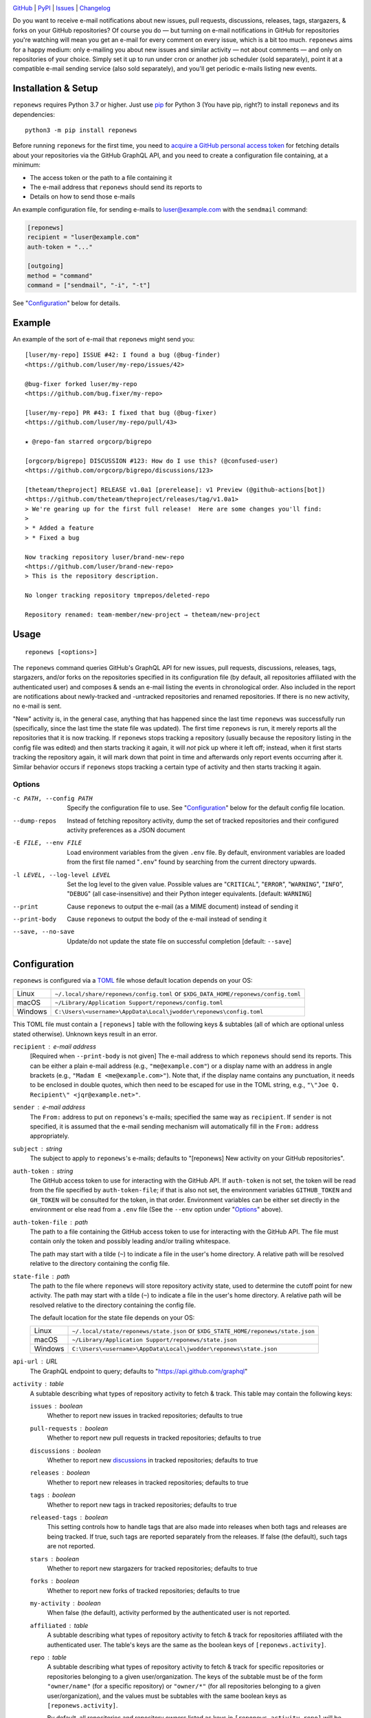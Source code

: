.. image:: http://www.repostatus.org/badges/latest/active.svg
    :target: http://www.repostatus.org/#active
    :alt: Project Status: Active — The project has reached a stable, usable
          state and is being actively developed.

.. image:: https://github.com/jwodder/reponews/workflows/Test/badge.svg?branch=master
    :target: https://github.com/jwodder/reponews/actions?workflow=Test
    :alt: CI Status

.. image:: https://codecov.io/gh/jwodder/reponews/branch/master/graph/badge.svg
    :target: https://codecov.io/gh/jwodder/reponews

.. image:: https://img.shields.io/pypi/pyversions/reponews.svg
    :target: https://pypi.org/project/reponews/

.. image:: https://img.shields.io/github/license/jwodder/reponews.svg
    :target: https://opensource.org/licenses/MIT
    :alt: MIT License

`GitHub <https://github.com/jwodder/reponews>`_
| `PyPI <https://pypi.org/project/reponews/>`_
| `Issues <https://github.com/jwodder/reponews/issues>`_
| `Changelog <https://github.com/jwodder/reponews/blob/master/CHANGELOG.md>`_

Do you want to receive e-mail notifications about new issues, pull requests,
discussions, releases, tags, stargazers, & forks on your GitHub repositories?
Of course you do — but turning on e-mail notifications in GitHub for
repositories you're watching will mean you get an e-mail for every comment on
every issue, which is a bit too much.  ``reponews`` aims for a happy medium:
only e-mailing you about new issues and similar activity — not about comments —
and only on repositories of your choice.  Simply set it up to run under cron or
another job scheduler (sold separately), point it at a compatible e-mail
sending service (also sold separately), and you'll get periodic e-mails listing
new events.

Installation & Setup
====================
``reponews`` requires Python 3.7 or higher.  Just use `pip
<https://pip.pypa.io>`_ for Python 3 (You have pip, right?) to install
``reponews`` and its dependencies::

    python3 -m pip install reponews

Before running ``reponews`` for the first time, you need to `acquire a GitHub
personal access token`__ for fetching details about your repositories via the
GitHub GraphQL API, and you need to create a configuration file containing, at
a minimum:

__ https://docs.github.com/en/authentication/keeping-your-account-and-data
   -secure/creating-a-personal-access-token

- The access token or the path to a file containing it
- The e-mail address that ``reponews`` should send its reports to
- Details on how to send those e-mails

An example configuration file, for sending e-mails to luser@example.com with
the ``sendmail`` command:

.. code:: toml

    [reponews]
    recipient = "luser@example.com"
    auth-token = "..."

    [outgoing]
    method = "command"
    command = ["sendmail", "-i", "-t"]

See "`Configuration`_" below for details.

Example
=======

An example of the sort of e-mail that ``reponews`` might send you::

    [luser/my-repo] ISSUE #42: I found a bug (@bug-finder)
    <https://github.com/luser/my-repo/issues/42>

    @bug-fixer forked luser/my-repo
    <https://github.com/bug.fixer/my-repo>

    [luser/my-repo] PR #43: I fixed that bug (@bug-fixer)
    <https://github.com/luser/my-repo/pull/43>

    ★ @repo-fan starred orgcorp/bigrepo

    [orgcorp/bigrepo] DISCUSSION #123: How do I use this? (@confused-user)
    <https://github.com/orgcorp/bigrepo/discussions/123>

    [theteam/theproject] RELEASE v1.0a1 [prerelease]: v1 Preview (@github-actions[bot])
    <https://github.com/theteam/theproject/releases/tag/v1.0a1>
    > We're gearing up for the first full release!  Here are some changes you'll find:
    >
    > * Added a feature
    > * Fixed a bug

    Now tracking repository luser/brand-new-repo
    <https://github.com/luser/brand-new-repo>
    > This is the repository description.

    No longer tracking repository tmprepos/deleted-repo

    Repository renamed: team-member/new-project → theteam/new-project


Usage
=====

::

    reponews [<options>]

The ``reponews`` command queries GitHub's GraphQL API for new issues, pull
requests, discussions, releases, tags, stargazers, and/or forks on the
repositories specified in its configuration file (by default, all repositories
affiliated with the authenticated user) and composes & sends an e-mail listing
the events in chronological order.  Also included in the report are
notifications about newly-tracked and -untracked repositories and renamed
repositories.  If there is no new activity, no e-mail is sent.

"New" activity is, in the general case, anything that has happened since the
last time ``reponews`` was successfully run (specifically, since the last time
the state file was updated).  The first time ``reponews`` is run, it merely
reports all the repositories that it is now tracking.  If ``reponews`` stops
tracking a repository (usually because the repository listing in the config
file was edited) and then starts tracking it again, it will *not* pick up where
it left off; instead, when it first starts tracking the repository again, it
will mark down that point in time and afterwards only report events occurring
after it.  Similar behavior occurs if ``reponews`` stops tracking a certain
type of activity and then starts tracking it again.

Options
-------

-c PATH, --config PATH          Specify the configuration file to use.  See
                                "`Configuration`_" below for the default config
                                file location.

--dump-repos                    Instead of fetching repository activity, dump
                                the set of tracked repositories and their
                                configured activity preferences as a JSON
                                document

-E FILE, --env FILE             Load environment variables from the given
                                ``.env`` file.  By default, environment
                                variables are loaded from the first file named
                                "``.env``" found by searching from the current
                                directory upwards.

-l LEVEL, --log-level LEVEL     Set the log level to the given value.  Possible
                                values are "``CRITICAL``", "``ERROR``",
                                "``WARNING``", "``INFO``", "``DEBUG``" (all
                                case-insensitive) and their Python integer
                                equivalents.  [default: ``WARNING``]

--print                         Cause ``reponews`` to output the e-mail (as a
                                MIME document) instead of sending it

--print-body                    Cause ``reponews`` to output the body of the
                                e-mail instead of sending it

--save, --no-save               Update/do not update the state file on
                                successful completion [default: ``--save``]


Configuration
=============

``reponews`` is configured via a `TOML <https://toml.io>`_ file whose default
location depends on your OS:

=======  ==================================================================
Linux    ``~/.local/share/reponews/config.toml``
         or ``$XDG_DATA_HOME/reponews/config.toml``
macOS    ``~/Library/Application Support/reponews/config.toml``
Windows  ``C:\Users\<username>\AppData\Local\jwodder\reponews\config.toml``
=======  ==================================================================

This TOML file must contain a ``[reponews]`` table with the following keys &
subtables (all of which are optional unless stated otherwise).  Unknown keys
result in an error.

``recipient`` : e-mail address
    [Required when ``--print-body`` is not given] The e-mail address to which
    ``reponews`` should send its reports.  This can be either a plain e-mail
    address (e.g., ``"me@example.com"``) or a display name with an address in
    angle brackets (e.g., ``"Madam E <me@example.com>"``).  Note that, if the
    display name contains any punctuation, it needs to be enclosed in double
    quotes, which then need to be escaped for use in the TOML string, e.g.,
    ``"\"Joe Q.  Recipient\" <jqr@example.net>"``.

``sender`` : e-mail address
    The ``From:`` address to put on ``reponews``'s e-mails; specified the same
    way as ``recipient``.  If ``sender`` is not specified, it is assumed that
    the e-mail sending mechanism will automatically fill in the ``From:``
    address appropriately.

``subject`` : string
    The subject to apply to ``reponews``'s e-mails; defaults to "[reponews] New
    activity on your GitHub repositories".

``auth-token`` : string
    The GitHub access token to use for interacting with the GitHub API.  If
    ``auth-token`` is not set, the token will be read from the file specified
    by ``auth-token-file``; if that is also not set, the environment variables
    ``GITHUB_TOKEN`` and ``GH_TOKEN`` will be consulted for the token, in that
    order.  Environment variables can be either set directly in the environment
    or else read from a ``.env`` file (See the ``--env`` option under
    "Options_" above).

``auth-token-file`` : path
    The path to a file containing the GitHub access token to use for
    interacting with the GitHub API.  The file must contain only the token and
    possibly leading and/or trailing whitespace.

    The path may start with a tilde (``~``) to indicate a file in the user's
    home directory.  A relative path will be resolved relative to the directory
    containing the config file.

``state-file`` : path
    The path to the file where ``reponews`` will store repository activity
    state, used to determine the cutoff point for new activity.  The path may
    start with a tilde (``~``) to indicate a file in the user's home directory.
    A relative path will be resolved relative to the directory containing the
    config file.

    The default location for the state file depends on your OS:

    =======  =================================================================
    Linux    ``~/.local/state/reponews/state.json``
             or ``$XDG_STATE_HOME/reponews/state.json``
    macOS    ``~/Library/Application Support/reponews/state.json``
    Windows  ``C:\Users\<username>\AppData\Local\jwodder\reponews\state.json``
    =======  =================================================================

``api-url`` : URL
    The GraphQL endpoint to query; defaults to "https://api.github.com/graphql"

``activity`` : table
    A subtable describing what types of repository activity to fetch & track.
    This table may contain the following keys:

    ``issues`` : boolean
        Whether to report new issues in tracked repositories; defaults to true

    ``pull-requests`` : boolean
        Whether to report new pull requests in tracked repositories; defaults
        to true

    ``discussions`` : boolean
        Whether to report new `discussions`_ in tracked repositories; defaults
        to true

    ``releases`` : boolean
        Whether to report new releases in tracked repositories; defaults to
        true

    ``tags`` : boolean
        Whether to report new tags in tracked repositories; defaults to true

    ``released-tags`` : boolean
        This setting controls how to handle tags that are also made into
        releases when both tags and releases are being tracked.  If true, such
        tags are reported separately from the releases.  If false (the
        default), such tags are not reported.

    ``stars`` : boolean
        Whether to report new stargazers for tracked repositories; defaults to
        true

    ``forks`` : boolean
        Whether to report new forks of tracked repositories; defaults to true

    ``my-activity`` : boolean
        When false (the default), activity performed by the authenticated user
        is not reported.

    ``affiliated`` : table
        A subtable describing what types of repository activity to fetch &
        track for repositories affiliated with the authenticated user.  The
        table's keys are the same as the boolean keys of
        ``[reponews.activity]``.

    ``repo`` : table
        A subtable describing what types of repository activity to fetch &
        track for specific repositories or repositories belonging to a given
        user/organization.  The keys of the subtable must be of the form
        ``"owner/name"`` (for a specific repository) or ``"owner/*"`` (for all
        repositories belonging to a given user/organization), and the values
        must be subtables with the same boolean keys as
        ``[reponews.activity]``.

        By default, all repositories and repository owners listed as keys in
        ``[reponews.activity.repo]`` will be tracked by ``reponews`` just as if
        they were listed under ``reponews.repos.include`` (see below).  This
        can be disabled for a single key by setting ``include = false`` in the
        key's subtable.

    When determining the activity to fetch & track for a repository
    ``owner/name``, each setting is looked up in the relevant tables in the
    following order, from highest precedence to lowest precedence:

    1. ``[reponews.activity.repo."owner/name"]``
    2. ``[reponews.activity.repo."owner/*"]``
    3. ``[reponews.activity.affiliated]`` (if the repository is affiliated with
       the authenticated user)
    4. ``[reponews.activity]``

``repos`` : table
    A subtable describing what repositories to track.  This table may contain
    the following keys:

    ``affiliations`` : list of strings
        A list of repository affiliations describing which repositories
        associated with the authenticated user should be automatically tracked.
        The affiliations are ``"OWNER"`` (for tracking repositories that the
        user owns), ``"ORGANIZATION_MEMBER"`` (for tracking repositories
        belonging to an organization of which the user is a member), and
        ``"COLLABORATOR"`` (for tracking repositories to which the user has
        been added as a collaborator).  Unknown affiliations result in an
        error.  When ``affiliations`` is not specified, it defaults to all
        affiliation types.

    ``include`` : list of strings
        A list of repositories to track in addition to affiliated repositories.
        Repositories can be specified as either ``"owner/name"`` (for a
        specific repository) or ``"owner/*"`` (for all repositories belonging
        to a given user/organization).

    ``exclude`` : list of strings
        A list of repositories to exclude from tracking, specified the same way
        as for ``include``.  This option takes precedence over the
        ``affiliations`` and ``include`` settings.

.. _discussions: https://docs.github.com/en/discussions


Example Configuration
---------------------

.. code:: toml

    [reponews]
    recipient = "luser@example.com"

    sender = "RepoNews Bot <reponews@example.net>"

    # Fetch the GitHub access token from the "token.txt" file next to the
    # config file:
    auth-token-file = "token.txt"

    state-file = "~/.cache/reponews.json"

    [reponews.activity]
    # Don't report new issues or tags:
    issues = false
    tags = false

    [reponews.activity.affiliated]
    # Do report new issues for affiliated repositories:
    issues = true

    [reponews.activity.repo."pypa/*"]
    # Don't report forks of pypa/* repositories:
    forks = false
    # Don't track all pypa/* repositories; only track those we're affiliated
    # with and those listed under `reponews.repos.include`.
    #
    # Without this setting, the presence of `[reponews.activity.repo."pypa/*"]`
    # would cause reponews to track all repositories belonging to the pypa
    # organization.
    include = false

    [reponews.repos]
    affiliations = ["OWNER", "ORGANIZATION_MEMBER"]
    include = [
        "pypa/packaging",
        "pypa/pip",
        "pypa/setuptools",
        "some-user/*",
    ]
    exclude = [
        "some-user/boring-repo",
    ]


Sending E-Mail
==============

``reponews`` uses outgoing_ for sending e-mail, allowing it to handle multiple
sending methods like sendmail, SMTP, and more.  The `outgoing configuration`_
can be located in the ``reponews`` configuration file (as an ``[outgoing]``
table) or in ``outgoing``'s default configuration file.  See `outgoing's
documentation <https://outgoing.rtfd.io>`_ for more information.

.. _outgoing: https://github.com/jwodder/outgoing

.. _outgoing configuration:
   https://outgoing.readthedocs.io/en/latest/configuration.html
